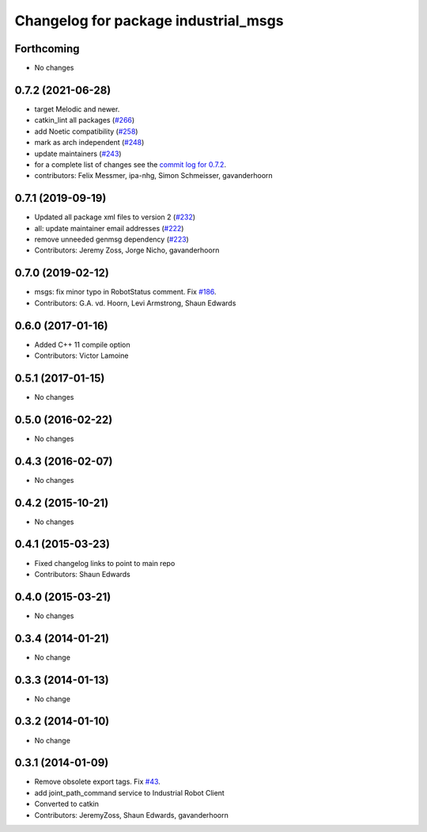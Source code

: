 ^^^^^^^^^^^^^^^^^^^^^^^^^^^^^^^^^^^^^
Changelog for package industrial_msgs
^^^^^^^^^^^^^^^^^^^^^^^^^^^^^^^^^^^^^

Forthcoming
-----------
* No changes

0.7.2 (2021-06-28)
------------------
* target Melodic and newer.
* catkin_lint all packages (`#266 <https://github.com/ros-industrial/industrial_core/issues/266>`_)
* add Noetic compatibility (`#258 <https://github.com/ros-industrial/industrial_core/issues/258>`_)
* mark as arch independent (`#248 <https://github.com/ros-industrial/industrial_core/issues/248>`_)
* update maintainers (`#243 <https://github.com/ros-industrial/industrial_core/issues/243>`_)
* for a complete list of changes see the `commit log for 0.7.2 <https://github.com/ros-industrial/industrial_core/compare/0.7.1...0.7.2>`_.
* contributors: Felix Messmer, ipa-nhg, Simon Schmeisser, gavanderhoorn

0.7.1 (2019-09-19)
------------------
* Updated all package xml files to version 2 (`#232 <https://github.com/ros-industrial/industrial_core/issues/232>`_)
* all: update maintainer email addresses (`#222 <https://github.com/ros-industrial/industrial_core/issues/222>`_)
* remove unneeded genmsg dependency (`#223 <https://github.com/ros-industrial/industrial_core/issues/223>`_)
* Contributors: Jeremy Zoss, Jorge Nicho, gavanderhoorn

0.7.0 (2019-02-12)
------------------
* msgs: fix minor typo in RobotStatus comment. Fix `#186 <https://github.com/ros-industrial/industrial_core/issues/186>`_.
* Contributors: G.A. vd. Hoorn, Levi Armstrong, Shaun Edwards

0.6.0 (2017-01-16)
------------------
* Added C++ 11 compile option
* Contributors: Victor Lamoine

0.5.1 (2017-01-15)
------------------
* No changes

0.5.0 (2016-02-22)
------------------
* No changes

0.4.3 (2016-02-07)
------------------
* No changes

0.4.2 (2015-10-21)
------------------
* No changes

0.4.1 (2015-03-23)
------------------
* Fixed changelog links to point to main repo
* Contributors: Shaun Edwards

0.4.0 (2015-03-21)
------------------
* No changes

0.3.4 (2014-01-21)
------------------
* No change

0.3.3 (2014-01-13)
------------------
* No change

0.3.2 (2014-01-10)
------------------
* No change

0.3.1 (2014-01-09)
------------------
* Remove obsolete export tags. Fix `#43 <https://github.com/ros-industrial/industrial_core/issues/43>`_.
* add joint_path_command service to Industrial Robot Client
* Converted to catkin
* Contributors: JeremyZoss, Shaun Edwards, gavanderhoorn
